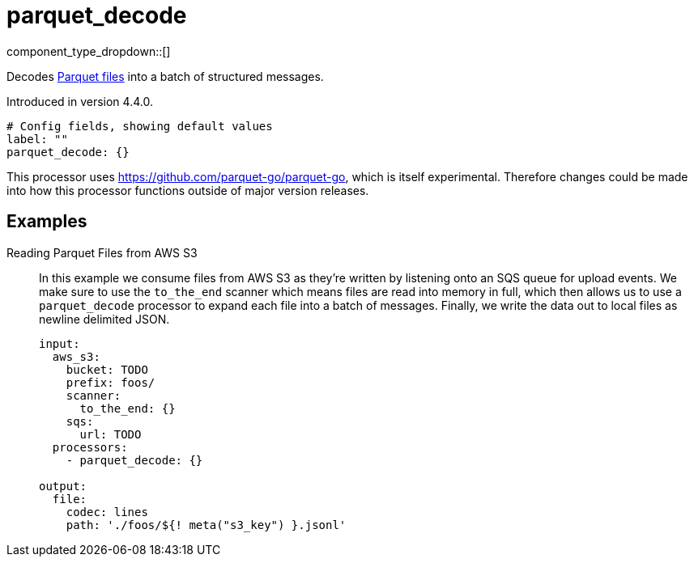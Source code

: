 = parquet_decode
:type: processor
:status: experimental
:categories: ["Parsing"]



////
     THIS FILE IS AUTOGENERATED!

     To make changes please edit the corresponding source file under internal/impl/<provider>.
////


component_type_dropdown::[]


Decodes https://parquet.apache.org/docs/[Parquet files^] into a batch of structured messages.

Introduced in version 4.4.0.

```yml
# Config fields, showing default values
label: ""
parquet_decode: {}
```

This processor uses https://github.com/parquet-go/parquet-go[https://github.com/parquet-go/parquet-go^], which is itself experimental. Therefore changes could be made into how this processor functions outside of major version releases.

== Examples

[tabs]
======
Reading Parquet Files from AWS S3::
+
--

In this example we consume files from AWS S3 as they're written by listening onto an SQS queue for upload events. We make sure to use the `to_the_end` scanner which means files are read into memory in full, which then allows us to use a `parquet_decode` processor to expand each file into a batch of messages. Finally, we write the data out to local files as newline delimited JSON.

```yaml
input:
  aws_s3:
    bucket: TODO
    prefix: foos/
    scanner:
      to_the_end: {}
    sqs:
      url: TODO
  processors:
    - parquet_decode: {}

output:
  file:
    codec: lines
    path: './foos/${! meta("s3_key") }.jsonl'
```

--
======



